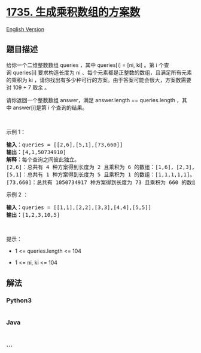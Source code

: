 * [[https://leetcode-cn.com/problems/count-ways-to-make-array-with-product][1735.
生成乘积数组的方案数]]
  :PROPERTIES:
  :CUSTOM_ID: 生成乘积数组的方案数
  :END:
[[./solution/1700-1799/1735.Count Ways to Make Array With Product/README_EN.org][English
Version]]

** 题目描述
   :PROPERTIES:
   :CUSTOM_ID: 题目描述
   :END:

#+begin_html
  <!-- 这里写题目描述 -->
#+end_html

#+begin_html
  <p>
#+end_html

给你一个二维整数数组 queries ，其中 queries[i] = [ni, ki]
。第 i 个查询 queries[i] 要求构造长度为 ni
、每个元素都是正整数的数组，且满足所有元素的乘积为 ki ，请你找出有多少种可行的方案。由于答案可能会很大，方案数需要对
109 + 7 取余 。

#+begin_html
  </p>
#+end_html

#+begin_html
  <p>
#+end_html

请你返回一个整数数组 answer，满足 answer.length ==
queries.length ，其中 answer[i]是第 i 个查询的结果。

#+begin_html
  </p>
#+end_html

#+begin_html
  <p>
#+end_html

 

#+begin_html
  </p>
#+end_html

#+begin_html
  <p>
#+end_html

示例 1：

#+begin_html
  </p>
#+end_html

#+begin_html
  <pre>
  <b>输入：</b>queries = [[2,6],[5,1],[73,660]]
  <b>输出：</b>[4,1,50734910]
  <b>解释：</b>每个查询之间彼此独立。
  [2,6]：总共有 4 种方案得到长度为 2 且乘积为 6 的数组：[1,6]，[2,3]，[3,2]，[6,1]。
  [5,1]：总共有 1 种方案得到长度为 5 且乘积为 1 的数组：[1,1,1,1,1]。
  [73,660]：总共有 1050734917 种方案得到长度为 73 且乘积为 660 的数组。1050734917 对 10<sup>9</sup> + 7 取余得到 50734910 。
  </pre>
#+end_html

#+begin_html
  <p>
#+end_html

示例 2 ：

#+begin_html
  </p>
#+end_html

#+begin_html
  <pre>
  <b>输入：</b>queries = [[1,1],[2,2],[3,3],[4,4],[5,5]]
  <b>输出：</b>[1,2,3,10,5]
  </pre>
#+end_html

#+begin_html
  <p>
#+end_html

 

#+begin_html
  </p>
#+end_html

#+begin_html
  <p>
#+end_html

提示：

#+begin_html
  </p>
#+end_html

#+begin_html
  <ul>
#+end_html

#+begin_html
  <li>
#+end_html

1 <= queries.length <= 104

#+begin_html
  </li>
#+end_html

#+begin_html
  <li>
#+end_html

1 <= ni, ki <= 104

#+begin_html
  </li>
#+end_html

#+begin_html
  </ul>
#+end_html

** 解法
   :PROPERTIES:
   :CUSTOM_ID: 解法
   :END:

#+begin_html
  <!-- 这里可写通用的实现逻辑 -->
#+end_html

#+begin_html
  <!-- tabs:start -->
#+end_html

*** *Python3*
    :PROPERTIES:
    :CUSTOM_ID: python3
    :END:

#+begin_html
  <!-- 这里可写当前语言的特殊实现逻辑 -->
#+end_html

#+begin_src python
#+end_src

*** *Java*
    :PROPERTIES:
    :CUSTOM_ID: java
    :END:

#+begin_html
  <!-- 这里可写当前语言的特殊实现逻辑 -->
#+end_html

#+begin_src java
#+end_src

*** *...*
    :PROPERTIES:
    :CUSTOM_ID: section
    :END:
#+begin_example
#+end_example

#+begin_html
  <!-- tabs:end -->
#+end_html
